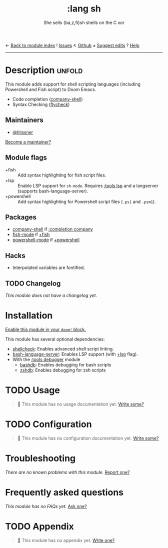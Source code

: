 ← [[doom-module-index:][Back to module index]]               ! [[doom-module-issues:::lang sh][Issues]]  ↖ [[doom-source:modules/lang/sh/][Github]]  ± [[doom-suggest-edit:][Suggest edits]]  ? [[doom-help-modules:][Help]]
--------------------------------------------------------------------------------
#+TITLE:    :lang sh
#+SUBTITLE: She sells {ba,z,fi}sh shells on the C xor
#+CREATED:  September 28, 2015
#+SINCE:    0.7

* Description :unfold:
This module adds support for shell scripting languages (including Powershell and
Fish script) to Doom Emacs.

- Code completion ([[doom-package:][company-shell]])
- Syntax Checking ([[doom-package:][flycheck]])

** Maintainers
- [[doom-user:][@hlissner]]

[[doom-contrib-maintainer:][Become a maintainer?]]

** Module flags
- +fish ::
  Add syntax highlighting for fish script files.
- +lsp ::
  Enable LSP support for ~sh-mode~. Requires [[doom-module:][:tools lsp]] and a langserver
  (supports bash-language-server).
- +powershell ::
  Add syntax highlighting for Powershell script files (=.ps1= and =.psm1=).
 
** Packages
- [[doom-package:][company-shell]] if [[doom-module:][:completion company]]
- [[doom-package:][fish-mode]] if [[doom-module:][+fish]]
- [[doom-package:][powershell-mode]] if [[doom-module:][+powershell]]

** Hacks
- Interpolated variables are fontified.

** TODO Changelog
# This section will be machine generated. Don't edit it by hand.
/This module does not have a changelog yet./

* Installation
[[id:01cffea4-3329-45e2-a892-95a384ab2338][Enable this module in your ~doom!~ block.]]

This module has several optional dependencies:

- [[https://github.com/koalaman/shellcheck][shellcheck]]: Enables advanced shell script linting.
- [[https://github.com/mads-hartmann/bash-language-server][bash-language-server]]: Enables LSP support (with [[doom-module:][+lsp]] flag).
- With the [[doom-module:][:tools debugger]] module
  - [[http://bashdb.sourceforge.net/][bashdb]]: Enables debugging for bash scripts
  - [[https://github.com/rocky/zshdb][zshdb]]: Enables debugging for zsh scripts

* TODO Usage
#+begin_quote
 🔨 This module has no usage documentation yet. [[doom-contrib-module:][Write some?]]
#+end_quote

* TODO Configuration
#+begin_quote
 🔨 This module has no configuration documentation yet. [[doom-contrib-module:][Write some?]]
#+end_quote

* Troubleshooting
/There are no known problems with this module./ [[doom-report:][Report one?]]

* Frequently asked questions
/This module has no FAQs yet./ [[doom-suggest-faq:][Ask one?]]

* TODO Appendix
#+begin_quote
 🔨 This module has no appendix yet. [[doom-contrib-module:][Write one?]]
#+end_quote
